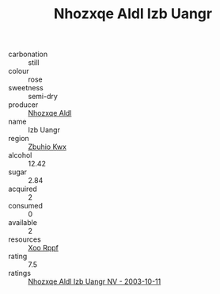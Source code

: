 :PROPERTIES:
:ID:                     1f31046f-8529-4116-bbec-9e16b0888faa
:END:
#+TITLE: Nhozxqe Aldl Izb Uangr 

- carbonation :: still
- colour :: rose
- sweetness :: semi-dry
- producer :: [[id:539af513-9024-4da4-8bd6-4dac33ba9304][Nhozxqe Aldl]]
- name :: Izb Uangr
- region :: [[id:36bcf6d4-1d5c-43f6-ac15-3e8f6327b9c4][Zbuhio Kwx]]
- alcohol :: 12.42
- sugar :: 2.84
- acquired :: 2
- consumed :: 0
- available :: 2
- resources :: [[id:4b330cbb-3bc3-4520-af0a-aaa1a7619fa3][Xoo Rppf]]
- rating :: 7.5
- ratings :: [[id:61f97a8e-d1a1-466b-816c-d4f45f2bbfef][Nhozxqe Aldl Izb Uangr NV - 2003-10-11]]


